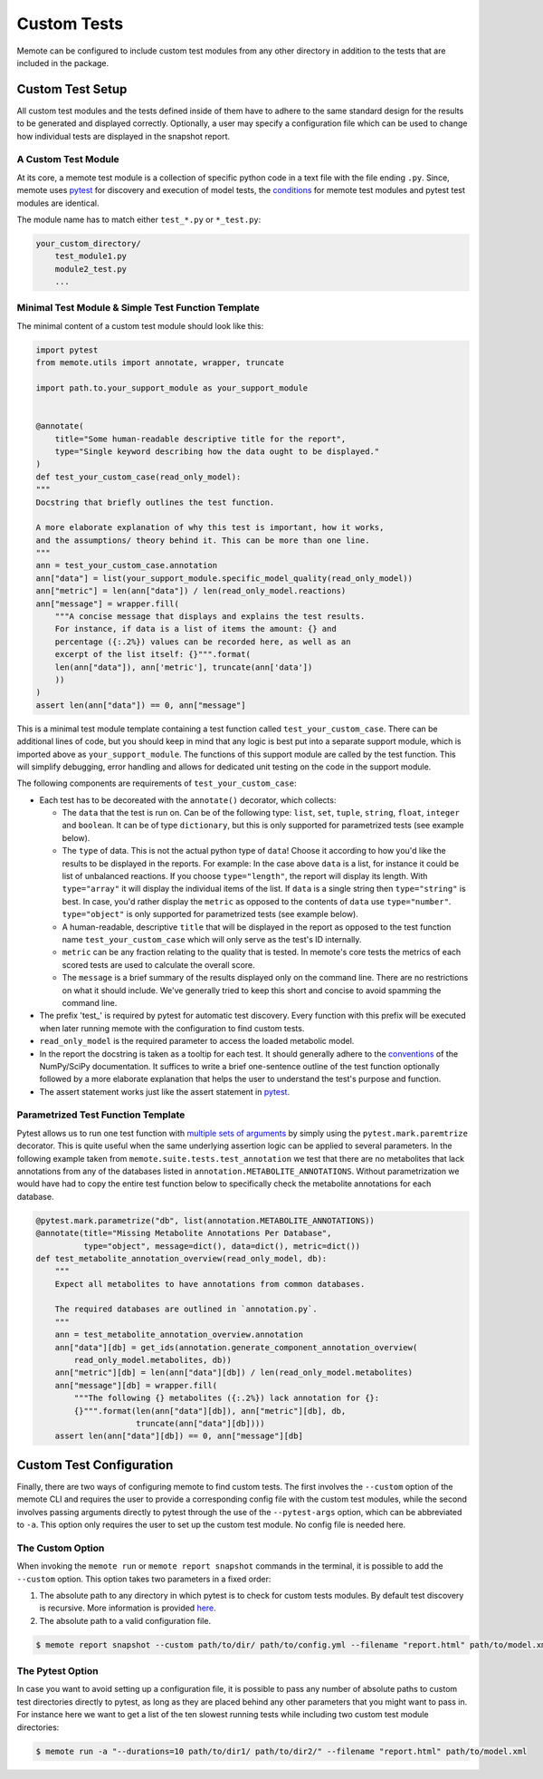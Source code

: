 .. highlight:: shell

============
Custom Tests
============

Memote can be configured to include custom test modules from any other directory
in addition to the tests that are included in the package.

Custom Test Setup
=================

All custom test modules and the tests defined inside of them have to adhere to
the same standard design for the results to be generated and displayed correctly.
Optionally, a user may specify a configuration file which can be used to
change how individual tests are displayed in the snapshot report.

A Custom Test Module
--------------------

At its core, a memote test module is a collection of specific python code in a
text file with the file ending ``.py``. Since, memote uses `pytest <https://docs.pytest.org/en/latest/>`_ for discovery
and execution of model tests, the `conditions`_ for memote test modules and
pytest test modules are identical.

The module name has to match either ``test_*.py`` or ``*_test.py``:

.. _conditions: https://docs.pytest.org/en/latest/goodpractices.html#test-package-name

.. code-block:: console

    your_custom_directory/
        test_module1.py
        module2_test.py
        ...

Minimal Test Module & Simple Test Function Template
---------------------------------------------------

The minimal content of a custom test module should look like this:

.. code-block:: python

    import pytest
    from memote.utils import annotate, wrapper, truncate

    import path.to.your_support_module as your_support_module


    @annotate(
        title="Some human-readable descriptive title for the report",
        type="Single keyword describing how the data ought to be displayed."
    )
    def test_your_custom_case(read_only_model):
    """
    Docstring that briefly outlines the test function.

    A more elaborate explanation of why this test is important, how it works,
    and the assumptions/ theory behind it. This can be more than one line.
    """
    ann = test_your_custom_case.annotation
    ann["data"] = list(your_support_module.specific_model_quality(read_only_model))
    ann["metric"] = len(ann["data"]) / len(read_only_model.reactions)
    ann["message"] = wrapper.fill(
        """A concise message that displays and explains the test results.
        For instance, if data is a list of items the amount: {} and
        percentage ({:.2%}) values can be recorded here, as well as an
        excerpt of the list itself: {}""".format(
        len(ann["data"]), ann['metric'], truncate(ann['data'])
        ))
    )
    assert len(ann["data"]) == 0, ann["message"]


This is a minimal test module template containing a test function called
``test_your_custom_case``. There can be additional lines of code, but you
should keep in mind that any logic is best put into a separate support
module, which is imported above as ``your_support_module``. The functions of
this support module are called by the test function. This will simplify
debugging, error handling and allows for dedicated unit testing on the code
in the support module.

The following components are requirements of ``test_your_custom_case``:

- Each test has to be decoreated with the ``annotate()`` decorator, which
  collects:

  - The ``data`` that the test is run on. Can be of the following type: ``list``,
    ``set``, ``tuple``, ``string``, ``float``, ``integer`` and ``boolean``. It
    can be of type ``dictionary``, but this is only supported for parametrized
    tests (see example below).

  - The ``type`` of data. This is not the actual python type
    of ``data``! Choose it according to how you'd like the results to be
    displayed in the reports. For example: In the case above ``data``
    is a list, for instance it could be list of unbalanced reactions. If you choose
    ``type="length"``, the report will display its length. With ``type="array"``
    it will display the individual items of the list. If ``data`` is a
    single string then ``type="string"`` is best. In case, you'd rather display
    the ``metric`` as opposed to the contents of ``data`` use
    ``type="number"``. ``type="object"`` is only supported for parametrized
    tests (see example below).

  - A human-readable, descriptive ``title`` that will be displayed in the report
    as opposed to the test function name ``test_your_custom_case`` which will
    only serve as the test's ID internally.

  - ``metric`` can be any fraction relating to the quality that is tested. In
    memote's core tests the metrics of each scored tests are used to calculate
    the overall score.

  - The ``message`` is a brief summary of the results displayed only on the
    command line. There are no restrictions on what it should include. We've
    generally tried to keep this short and concise to avoid spamming the command
    line.

- The prefix 'test\_' is required by pytest for automatic test discovery.
  Every function with this prefix will be executed when later running memote
  with the configuration to find custom tests.

- ``read_only_model`` is the required parameter to access the loaded
  metabolic model.

- In the report the docstring is taken as a tooltip for each test. It should
  generally adhere to the `conventions`_ of the NumPy/SciPy documentation. It
  suffices to write a brief one-sentence outline of the test function optionally
  followed by a more elaborate explanation that helps the user to understand
  the test's purpose and function.

- The assert statement works just like the assert statement in `pytest <https://docs.pytest.org/en/latest/assert.html>`_.

.. _conventions: https://github.com/numpy/numpy/blob/master/doc/HOWTO_DOCUMENT.rst.txt

Parametrized Test Function Template
-----------------------------------
Pytest allows us to run one test function with `multiple sets of arguments`_ by
simply using the ``pytest.mark.paremtrize`` decorator. This is quite useful
when the same underlying assertion logic can be applied to several parameters.
In the following example taken from ``memote.suite.tests.test_annotation`` we test
that there are no metabolites that lack annotations from any of the databases
listed in ``annotation.METABOLITE_ANNOTATIONS``. Without parametrization we
would have had to copy the entire test function below to specifically check
the metabolite annotations for each database.

.. _multiple sets of arguments: https://docs.pytest.org/en/latest/parametrize.html#parametrize


.. code-block:: python

    @pytest.mark.parametrize("db", list(annotation.METABOLITE_ANNOTATIONS))
    @annotate(title="Missing Metabolite Annotations Per Database",
              type="object", message=dict(), data=dict(), metric=dict())
    def test_metabolite_annotation_overview(read_only_model, db):
        """
        Expect all metabolites to have annotations from common databases.

        The required databases are outlined in `annotation.py`.
        """
        ann = test_metabolite_annotation_overview.annotation
        ann["data"][db] = get_ids(annotation.generate_component_annotation_overview(
            read_only_model.metabolites, db))
        ann["metric"][db] = len(ann["data"][db]) / len(read_only_model.metabolites)
        ann["message"][db] = wrapper.fill(
            """The following {} metabolites ({:.2%}) lack annotation for {}:
            {}""".format(len(ann["data"][db]), ann["metric"][db], db,
                         truncate(ann["data"][db])))
        assert len(ann["data"][db]) == 0, ann["message"][db]


Custom Test Configuration
=========================

Finally, there are two ways of configuring memote to find custom tests. The
first involves the ``--custom`` option of the memote CLI and requires the user
to provide a corresponding config file with the custom test modules, while the second
involves passing arguments directly to pytest through the use of the
``--pytest-args`` option, which can be abbreviated to ``-a``. This option only
requires the user to set up the custom test module. No config file is needed
here.

The Custom Option
-----------------

When invoking the ``memote run`` or ``memote report snapshot`` commands in
the terminal, it is possible to add the ``--custom`` option. This option takes
two parameters in a fixed order:

1. The absolute path to any directory in which pytest is to check for custom
   tests modules. By default test discovery is recursive. More information is
   provided `here`_.

2. The absolute path to a valid configuration file.

.. _here: https://docs.pytest.org/en/latest/goodpractices.html

.. code-block:: console

    $ memote report snapshot --custom path/to/dir/ path/to/config.yml --filename "report.html" path/to/model.xml

The Pytest Option
-----------------

In case you want to avoid setting up a configuration file, it is possible to
pass any number of absolute paths to custom test directories directly to pytest,
as long as they are placed behind any other parameters that you might want to pass in.
For instance here we want to get a list of the ten slowest running tests while
including two custom test module directories:

.. code-block:: console

    $ memote run -a "--durations=10 path/to/dir1/ path/to/dir2/" --filename "report.html" path/to/model.xml
